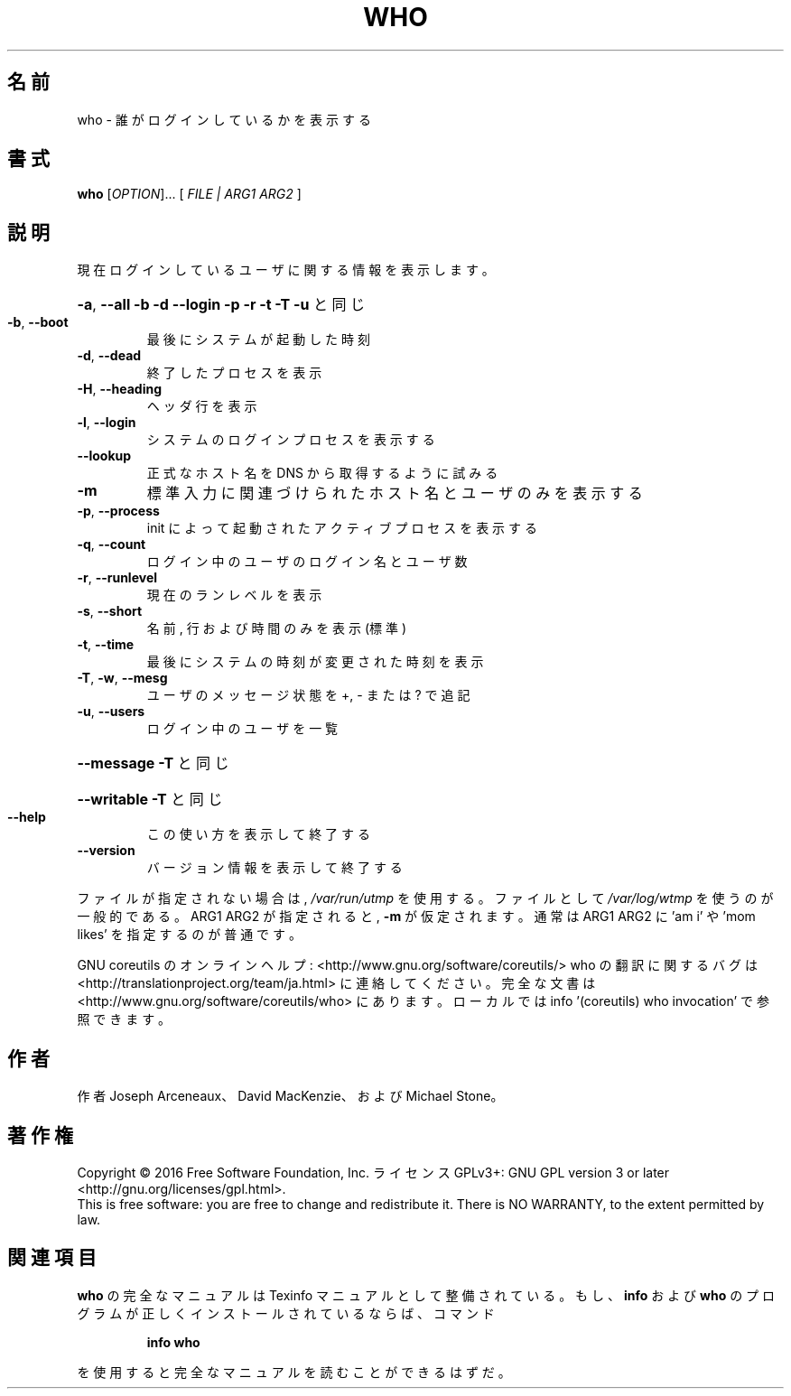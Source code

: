.\" DO NOT MODIFY THIS FILE!  It was generated by help2man 1.44.1.
.TH WHO "1" "2016年2月" "GNU coreutils" "ユーザーコマンド"
.SH 名前
who \- 誰がログインしているかを表示する
.SH 書式
.B who
[\fIOPTION\fR]... [ \fIFILE | ARG1 ARG2 \fR]
.SH 説明
.\" Add any additional description here
.PP
現在ログインしているユーザに関する情報を表示します。
.HP
\fB\-a\fR, \fB\-\-all\fR         \fB\-b\fR \fB\-d\fR \fB\-\-login\fR \fB\-p\fR \fB\-r\fR \fB\-t\fR \fB\-T\fR \fB\-u\fR と同じ
.TP
\fB\-b\fR, \fB\-\-boot\fR
最後にシステムが起動した時刻
.TP
\fB\-d\fR, \fB\-\-dead\fR
終了したプロセスを表示
.TP
\fB\-H\fR, \fB\-\-heading\fR
ヘッダ行を表示
.TP
\fB\-l\fR, \fB\-\-login\fR
システムのログインプロセスを表示する
.TP
\fB\-\-lookup\fR
正式なホスト名を DNS から取得するように試みる
.TP
\fB\-m\fR
標準入力に関連づけられたホスト名とユーザのみを表示する
.TP
\fB\-p\fR, \fB\-\-process\fR
init によって起動されたアクティブプロセスを表示する
.TP
\fB\-q\fR, \fB\-\-count\fR
ログイン中のユーザのログイン名とユーザ数
.TP
\fB\-r\fR, \fB\-\-runlevel\fR
現在のランレベルを表示
.TP
\fB\-s\fR, \fB\-\-short\fR
名前, 行および時間のみを表示 (標準)
.TP
\fB\-t\fR, \fB\-\-time\fR
最後にシステムの時刻が変更された時刻を表示
.TP
\fB\-T\fR, \fB\-w\fR, \fB\-\-mesg\fR
ユーザのメッセージ状態を +, \- または ? で追記
.TP
\fB\-u\fR, \fB\-\-users\fR
ログイン中のユーザを一覧
.HP
\fB\-\-message\fR     \fB\-T\fR と同じ
.HP
\fB\-\-writable\fR    \fB\-T\fR と同じ
.TP
\fB\-\-help\fR
この使い方を表示して終了する
.TP
\fB\-\-version\fR
バージョン情報を表示して終了する
.PP
ファイルが指定されない場合は, \fI/var/run/utmp\fP を使用する。
ファイルとして \fI/var/log/wtmp\fP を使うのが一般的である。
ARG1 ARG2 が指定されると, \fB\-m\fR が仮定されます。
通常は ARG1 ARG2 に 'am i' や 'mom likes' を指定するのが普通です。
.PP
GNU coreutils のオンラインヘルプ: <http://www.gnu.org/software/coreutils/>
who の翻訳に関するバグは <http://translationproject.org/team/ja.html> に連絡してください。
完全な文書は <http://www.gnu.org/software/coreutils/who> にあります。
ローカルでは info '(coreutils) who invocation' で参照できます。
.SH 作者
作者 Joseph Arceneaux、 David MacKenzie、および Michael Stone。
.SH 著作権
Copyright \(co 2016 Free Software Foundation, Inc.
ライセンス GPLv3+: GNU GPL version 3 or later <http://gnu.org/licenses/gpl.html>.
.br
This is free software: you are free to change and redistribute it.
There is NO WARRANTY, to the extent permitted by law.
.SH 関連項目
.B who
の完全なマニュアルは Texinfo マニュアルとして整備されている。もし、
.B info
および
.B who
のプログラムが正しくインストールされているならば、コマンド
.IP
.B info who
.PP
を使用すると完全なマニュアルを読むことができるはずだ。
